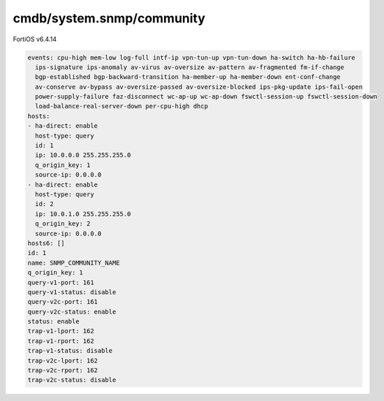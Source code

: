 cmdb/system.snmp/community
--------------------------

FortiOS v6.4.14

.. code:: yaml

    events: cpu-high mem-low log-full intf-ip vpn-tun-up vpn-tun-down ha-switch ha-hb-failure
      ips-signature ips-anomaly av-virus av-oversize av-pattern av-fragmented fm-if-change
      bgp-established bgp-backward-transition ha-member-up ha-member-down ent-conf-change
      av-conserve av-bypass av-oversize-passed av-oversize-blocked ips-pkg-update ips-fail-open
      power-supply-failure faz-disconnect wc-ap-up wc-ap-down fswctl-session-up fswctl-session-down
      load-balance-real-server-down per-cpu-high dhcp
    hosts:
    - ha-direct: enable
      host-type: query
      id: 1
      ip: 10.0.0.0 255.255.255.0
      q_origin_key: 1
      source-ip: 0.0.0.0
    - ha-direct: enable
      host-type: query
      id: 2
      ip: 10.0.1.0 255.255.255.0
      q_origin_key: 2
      source-ip: 0.0.0.0
    hosts6: []
    id: 1
    name: SNMP_COMMUNITY_NAME
    q_origin_key: 1
    query-v1-port: 161
    query-v1-status: disable
    query-v2c-port: 161
    query-v2c-status: enable
    status: enable
    trap-v1-lport: 162
    trap-v1-rport: 162
    trap-v1-status: disable
    trap-v2c-lport: 162
    trap-v2c-rport: 162
    trap-v2c-status: disable
